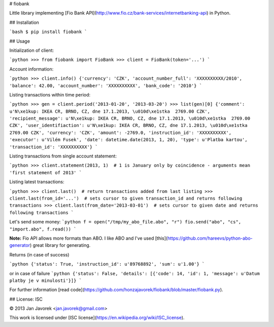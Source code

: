 # fiobank

Little library implementing [Fio Bank API](http://www.fio.cz/bank-services/internetbanking-api) in Python.

## Installation

```bash
$ pip install fiobank
```

## Usage

Initialization of client:

```python
>>> from fiobank import FioBank
>>> client = FioBank(token='...')
```

Account information:

```python
>>> client.info()
{'currency': 'CZK', 'account_number_full': 'XXXXXXXXXX/2010', 'balance': 42.00, 'account_number': 'XXXXXXXXXX', 'bank_code': '2010'}
```

Listing transactions within time period:

```python
>>> gen = client.period('2013-01-20', '2013-03-20')
>>> list(gen)[0]
{'comment': u'N\xe1kup: IKEA CR, BRNO, CZ, dne 17.1.2013, \u010d\xe1stka  2769.00 CZK', 'recipient_message': u'N\xe1kup: IKEA CR, BRNO, CZ, dne 17.1.2013, \u010d\xe1stka  2769.00 CZK', 'user_identifiaction': u'N\xe1kup: IKEA CR, BRNO, CZ, dne 17.1.2013, \u010d\xe1stka  2769.00 CZK', 'currency': 'CZK', 'amount': -2769.0, 'instruction_id': 'XXXXXXXXXX', 'executor': u'Vilém Fusek', 'date': datetime.date(2013, 1, 20), 'type': u'Platba kartou', 'transaction_id': 'XXXXXXXXXX'}
```

Listing transactions from single account statement:

```python
>>> client.statement(2013, 1)  # 1 is January only by coincidence - arguments mean 'first statement of 2013'
```

Listing latest transactions:

```python
>>> client.last()  # return transactions added from last listing
>>> client.last(from_id='...')  # sets cursor to given transaction_id and returns following transactions
>>> client.last(from_date='2013-03-01')  # sets cursor to given date and returns following transactions
```

Let's send some money:
```python
f = open("/tmp/my_abo_file.abo", "r")
fio.send("abo", "cs", "import.abo", f.read())
```

**Note:**
Fio API allows more formats than ABO. I like ABO and I've used [this](https://github.com/hareevs/python-abo-generator) great library for generating.

Returns (in case of success)

```python
{'status': True, 'instruction_id': u'89768892', 'sum': u'1.00'}
```

or in case of failure
```python
{'status': False, 'details': [{'code': 14, 'id': 1, 'message': u'Datum platby je v minulosti'}]}
```


For further information [read code](https://github.com/honzajavorek/fiobank/blob/master/fiobank.py).


## License: ISC

© 2013 Jan Javorek <jan.javorek@gmail.com>

This work is licensed under [ISC license](https://en.wikipedia.org/wiki/ISC_license).
